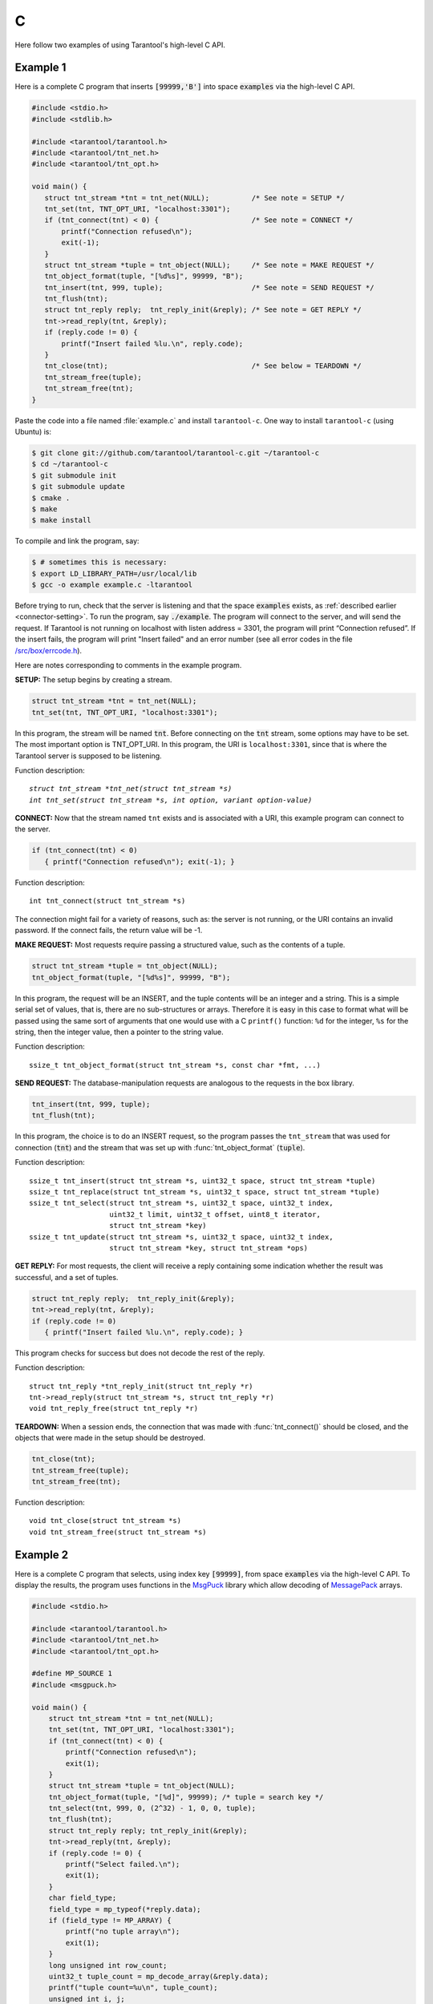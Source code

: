 =====================================================================
                            C
=====================================================================

Here follow two examples of using Tarantool's high-level C API.

~~~~~~~~~~~~~~~~~~~~~~~~~~~~~~~~~~~~~~~~~~~~~~~~~~~~~~~~~~~
                         Example 1
~~~~~~~~~~~~~~~~~~~~~~~~~~~~~~~~~~~~~~~~~~~~~~~~~~~~~~~~~~~

Here is a complete C program that inserts :code:`[99999,'B']` into
space :code:`examples` via the high-level C API.

.. code-block:: c

    #include <stdio.h>
    #include <stdlib.h>
    
    #include <tarantool/tarantool.h>
    #include <tarantool/tnt_net.h>
    #include <tarantool/tnt_opt.h>

    void main() {
       struct tnt_stream *tnt = tnt_net(NULL);          /* See note = SETUP */
       tnt_set(tnt, TNT_OPT_URI, "localhost:3301");
       if (tnt_connect(tnt) < 0) {                      /* See note = CONNECT */
           printf("Connection refused\n");
           exit(-1);
       }
       struct tnt_stream *tuple = tnt_object(NULL);     /* See note = MAKE REQUEST */
       tnt_object_format(tuple, "[%d%s]", 99999, "B");
       tnt_insert(tnt, 999, tuple);                     /* See note = SEND REQUEST */
       tnt_flush(tnt);
       struct tnt_reply reply;  tnt_reply_init(&reply); /* See note = GET REPLY */
       tnt->read_reply(tnt, &reply);
       if (reply.code != 0) {
           printf("Insert failed %lu.\n", reply.code);
       }
       tnt_close(tnt);                                  /* See below = TEARDOWN */
       tnt_stream_free(tuple);
       tnt_stream_free(tnt);
    }

Paste the code into a file named :file:`example.c` and install ``tarantool-c``.
One way to install ``tarantool-c`` (using Ubuntu) is:

.. code-block:: console

    $ git clone git://github.com/tarantool/tarantool-c.git ~/tarantool-c
    $ cd ~/tarantool-c
    $ git submodule init
    $ git submodule update
    $ cmake .
    $ make
    $ make install

To compile and link the program, say:

.. code-block:: console

    $ # sometimes this is necessary:
    $ export LD_LIBRARY_PATH=/usr/local/lib
    $ gcc -o example example.c -ltarantool

Before trying to run,
check that the server is listening and that the space :code:`examples` exists, as 
:ref:`described earlier <connector-setting>`.
To run the program, say :code:`./example`. The program will connect
to the server, and will send the request.
If Tarantool is not running on localhost with listen address = 3301, the program
will print “Connection refused”.
If the insert fails, the program will print "Insert failed" and an error number
(see all error codes in the file 
`/src/box/errcode.h <https://github.com/tarantool/tarantool/blob/1.6/src/box/errcode.h>`_).

Here are notes corresponding to comments in the example program.

**SETUP:** The setup begins by creating a stream.

.. code-block:: c

    struct tnt_stream *tnt = tnt_net(NULL);
    tnt_set(tnt, TNT_OPT_URI, "localhost:3301");

In this program, the stream will be named :code:`tnt`.
Before connecting on the :code:`tnt` stream, some options may have to be set.
The most important option is TNT_OPT_URI.
In this program, the URI is ``localhost:3301``, since that is where the
Tarantool server is supposed to be listening.

Function description:

.. cssclass:: highlight
.. parsed-literal::

    `struct tnt_stream *tnt_net(struct tnt_stream *s)`
    `int tnt_set(struct tnt_stream *s, int option, variant option-value)`

**CONNECT:** Now that the stream named ``tnt`` exists and is associated with a
URI, this example program can connect to the server.

.. code-block:: c

    if (tnt_connect(tnt) < 0)
       { printf("Connection refused\n"); exit(-1); }

Function description:

.. cssclass:: highlight
.. parsed-literal::

    int tnt_connect(struct tnt_stream \*s)

The connection might fail for a variety of reasons, such as:
the server is not running, or the URI contains an invalid password.
If the connect fails, the return value will be -1.

**MAKE REQUEST:** Most requests require passing a structured value, such as
the contents of a tuple.

.. code-block:: c

    struct tnt_stream *tuple = tnt_object(NULL);
    tnt_object_format(tuple, "[%d%s]", 99999, "B");

In this program, the request will
be an INSERT, and the tuple contents will be an integer
and a string. This is a simple serial set of values, that
is, there are no sub-structures or arrays. Therefore it
is easy in this case to format what will be passed using
the same sort of arguments that one would use with a C
``printf()`` function: ``%d`` for the integer, ``%s`` for the string,
then the integer value, then a pointer to the string value.

Function description:

.. cssclass:: highlight
.. parsed-literal::

    ssize_t tnt_object_format(struct tnt_stream \*s, const char \*fmt, ...)

**SEND REQUEST:** The database-manipulation requests are analogous to the
requests in the box library.

.. code-block:: c

    tnt_insert(tnt, 999, tuple);
    tnt_flush(tnt);

In this program, the choice is to do an INSERT request, so
the program passes the ``tnt_stream`` that was used for connection
(:code:`tnt`) and the stream that was set up with :func:`tnt_object_format`
(:code:`tuple`).

Function description:

.. cssclass:: highlight
.. parsed-literal::

    ssize_t tnt_insert(struct tnt_stream \*s, uint32_t space, struct tnt_stream \*tuple)
    ssize_t tnt_replace(struct tnt_stream \*s, uint32_t space, struct tnt_stream \*tuple)
    ssize_t tnt_select(struct tnt_stream \*s, uint32_t space, uint32_t index,
                       uint32_t limit, uint32_t offset, uint8_t iterator,
                       struct tnt_stream \*key)
    ssize_t tnt_update(struct tnt_stream \*s, uint32_t space, uint32_t index,
                       struct tnt_stream \*key, struct tnt_stream \*ops)

**GET REPLY:** For most requests, the client will receive a reply containing some
indication whether the result was successful, and a set of tuples.

.. code-block:: c

    struct tnt_reply reply;  tnt_reply_init(&reply);
    tnt->read_reply(tnt, &reply);
    if (reply.code != 0)
       { printf("Insert failed %lu.\n", reply.code); }

This program checks for success but does not decode the rest of the reply.

Function description:

.. cssclass:: highlight
.. parsed-literal::

    struct tnt_reply \*tnt_reply_init(struct tnt_reply \*r)
    tnt->read_reply(struct tnt_stream \*s, struct tnt_reply \*r)
    void tnt_reply_free(struct tnt_reply \*r)

**TEARDOWN:** When a session ends, the connection that was made with
:func:`tnt_connect()` should be closed, and the objects that were made in the setup
should be destroyed.

.. code-block:: c

    tnt_close(tnt);
    tnt_stream_free(tuple);
    tnt_stream_free(tnt);

Function description:

.. cssclass:: highlight
.. parsed-literal::

    void tnt_close(struct tnt_stream \*s)
    void tnt_stream_free(struct tnt_stream \*s)

~~~~~~~~~~~~~~~~~~~~~~~~~~~~~~~~~~~~~~~~~~~~~~~~~~~~~~~~~~~
                         Example 2
~~~~~~~~~~~~~~~~~~~~~~~~~~~~~~~~~~~~~~~~~~~~~~~~~~~~~~~~~~~

Here is a complete C program that selects, using index key :code:`[99999]`, from
space :code:`examples` via the high-level C API.
To display the results, the program uses functions in the
`MsgPuck`_ library which allow decoding of `MessagePack`_  arrays.

.. code-block:: c

    #include <stdio.h>
    
    #include <tarantool/tarantool.h>
    #include <tarantool/tnt_net.h>
    #include <tarantool/tnt_opt.h>

    #define MP_SOURCE 1
    #include <msgpuck.h>

    void main() {
        struct tnt_stream *tnt = tnt_net(NULL);
        tnt_set(tnt, TNT_OPT_URI, "localhost:3301");
        if (tnt_connect(tnt) < 0) {
            printf("Connection refused\n");
            exit(1);
        }
        struct tnt_stream *tuple = tnt_object(NULL);
        tnt_object_format(tuple, "[%d]", 99999); /* tuple = search key */
        tnt_select(tnt, 999, 0, (2^32) - 1, 0, 0, tuple);
        tnt_flush(tnt);
        struct tnt_reply reply; tnt_reply_init(&reply);
        tnt->read_reply(tnt, &reply);
        if (reply.code != 0) {
            printf("Select failed.\n");
            exit(1);
        }
        char field_type;
        field_type = mp_typeof(*reply.data);
        if (field_type != MP_ARRAY) {
            printf("no tuple array\n");
            exit(1);
        }
        long unsigned int row_count;
        uint32_t tuple_count = mp_decode_array(&reply.data);
        printf("tuple count=%u\n", tuple_count);
        unsigned int i, j;
        for (i = 0; i < tuple_count; ++i) {
            field_type = mp_typeof(*reply.data);
            if (field_type != MP_ARRAY) {
                printf("no field array\n");
                exit(1);
            }
            uint32_t field_count = mp_decode_array(&reply.data);
            printf("  field count=%u\n", field_count);
            for (j = 0; j < field_count; ++j) {
                field_type = mp_typeof(*reply.data);
                if (field_type == MP_UINT) {
                    uint64_t num_value = mp_decode_uint(&reply.data);
                    printf("    value=%lu.\n", num_value);
                } else if (field_type == MP_STR) {
                    const char *str_value;
                    uint32_t str_value_length;
                    str_value = mp_decode_str(&reply.data, &str_value_length);
                    printf("    value=%.*s.\n", str_value_length, str_value);
                } else {
                    printf("wrong field type\n");
                    exit(1);
                }
            }
        }
        tnt_close(tnt);
        tnt_stream_free(tuple);
        tnt_stream_free(tnt);
    }

Similarly to the first example, paste the code into a file named 
:file:`example2.c`.

To compile and link the program, say:

.. code-block:: console

    $ gcc -o example2 example2.c -ltarantool

To run the program, say :code:`./example2`.

The two example programs only show a few requests and do not show all that's
necessary for good practice. See more in the ``tarantool-c`` documentation at 
http://github.com/tarantool/tarantool-c.

.. _MsgPuck: http://rtsisyk.github.io/msgpuck/
.. _MessagePack: https://en.wikipedia.org/wiki/MessagePack
